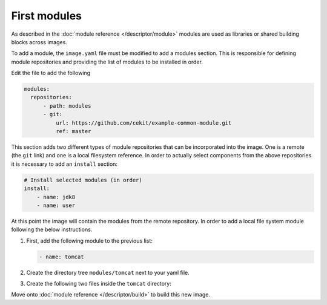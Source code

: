 First modules
============================

As described in the :doc:`module reference </descriptor/module>` modules are used as libraries or shared building blocks across images.

To add a module, the ``image.yaml`` file must be modified to add a modules section. This is responsible for defining module repositories and providing the list of modules to be installed in order.

Edit the file to add the following

.. code-block:: yaml

  modules:
    repositories:
        - path: modules
        - git:
            url: https://github.com/cekit/example-common-module.git
            ref: master

This section adds two different types of module repositories that can be incorporated into the image. One is a remote (the ``git`` link) and one is a local filesystem reference. In order to actually select components from the above repositories it is necessary to add an ``install`` section:

.. code-block:: yaml

    # Install selected modules (in order)
    install:
        - name: jdk8
        - name: user

At this point the image will contain the modules from the remote repository. In order to add a local file system module following the below instructions.

1. First, add the following module to the previous list:

   .. code-block:: yaml

        - name: tomcat

2. Create the directory tree ``modules/tomcat`` next to your yaml file.

3. Create the following two files inside the ``tomcat`` directory:

   .. code-block:: sh
      :caption: install.sh

         #!/bin/sh
         set -e
         tar -C /home/user -xf /tmp/artifacts/tomcat.tar.gz
         chown user:user -R /home/user

   .. code-block:: yaml
      :caption: module.yml

         schema_version: 1
         name: tomcat
         version: 1.0
         description: "Module used to install Tomcat 8"
         # Defined artifacts that are used to build the image
         artifacts:
         - name: tomcat.tar.gz
           url: https://archive.apache.org/dist/tomcat/tomcat-8/v8.5.24/bin/apache-tomcat-8.5.24.tar.gz
           md5: 080075877a66adf52b7f6d0013fa9730
           execute:
           - script: install.sh
             run:
             cmd:
             - "/home/user/apache-tomcat-8.5.24/bin/catalina.sh"
               - "run"

Move onto :doc:`module reference </descriptor/build>` to build this new image.
